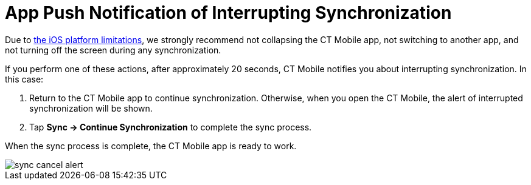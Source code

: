 = App Push Notification of Interrupting Synchronization

Due to link:https://developer.apple.com/documentation/uikit/app_and_environment/scenes/preparing_your_ui_to_run_in_the_background[the iOS platform limitations], we strongly recommend not collapsing the CT Mobile app, not switching to another app, and not turning off the screen during any synchronization.

If you perform one of these actions, after approximately 20 seconds, CT Mobile notifies you about interrupting synchronization. In this case:

. Return to the CT Mobile app to continue synchronization. Otherwise, when you open the CT Mobile, the alert of interrupted synchronization will be shown.
. Tap *Sync → Continue Synchronization* to complete the sync process.

When the sync process is complete, the CT Mobile app is ready to work.

image::sync-cancel-alert.png[]
